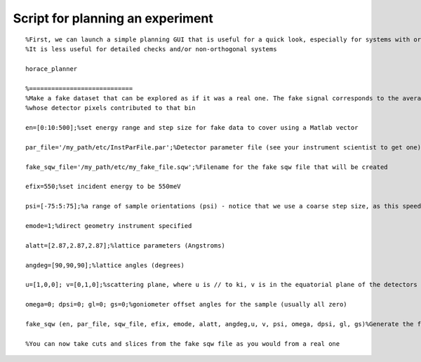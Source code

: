 #################################
Script for planning an experiment
#################################

::

   %First, we can launch a simple planning GUI that is useful for a quick look, especially for systems with orthogonal lattices
   %It is less useful for detailed checks and/or non-orthogonal systems

   horace_planner

   %============================
   %Make a fake dataset that can be explored as if it was a real one. The fake signal corresponds to the average angle of the run
   %whose detector pixels contributed to that bin

   en=[0:10:500];%set energy range and step size for fake data to cover using a Matlab vector

   par_file='/my_path/etc/InstParFile.par';%Detector parameter file (see your instrument scientist to get one)

   fake_sqw_file='/my_path/etc/my_fake_file.sqw';%Filename for the fake sqw file that will be created

   efix=550;%set incident energy to be 550meV

   psi=[-75:5:75];%a range of sample orientations (psi) - notice that we use a coarse step size, as this speeds things up

   emode=1;%direct geometry instrument specified

   alatt=[2.87,2.87,2.87];%lattice parameters (Angstroms)

   angdeg=[90,90,90];%lattice angles (degrees)

   u=[1,0,0]; v=[0,1,0];%scattering plane, where u is // to ki, v is in the equatorial plane of the detectors and perpendicular to u

   omega=0; dpsi=0; gl=0; gs=0;%goniometer offset angles for the sample (usually all zero)

   fake_sqw (en, par_file, sqw_file, efix, emode, alatt, angdeg,u, v, psi, omega, dpsi, gl, gs)%Generate the fake file. This will take a few minutes

   %You can now take cuts and slices from the fake sqw file as you would from a real one

